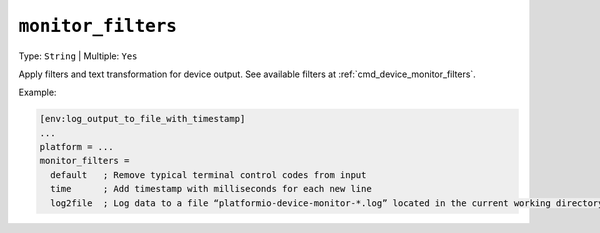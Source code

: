 ..  Copyright (c) 2014-present PlatformIO <contact@platformio.org>
    Licensed under the Apache License, Version 2.0 (the "License");
    you may not use this file except in compliance with the License.
    You may obtain a copy of the License at
       http://www.apache.org/licenses/LICENSE-2.0
    Unless required by applicable law or agreed to in writing, software
    distributed under the License is distributed on an "AS IS" BASIS,
    WITHOUT WARRANTIES OR CONDITIONS OF ANY KIND, either express or implied.
    See the License for the specific language governing permissions and
    limitations under the License.

.. _projectconf_monitor_filters:

``monitor_filters``
-------------------

Type: ``String`` | Multiple: ``Yes``

Apply filters and text transformation for device output. See available filters at
:ref:`cmd_device_monitor_filters`.

Example:

.. code-block:: ini

    [env:log_output_to_file_with_timestamp]
    ...
    platform = ...
    monitor_filters =
      default   ; Remove typical terminal control codes from input
      time      ; Add timestamp with milliseconds for each new line
      log2file  ; Log data to a file “platformio-device-monitor-*.log” located in the current working directory
